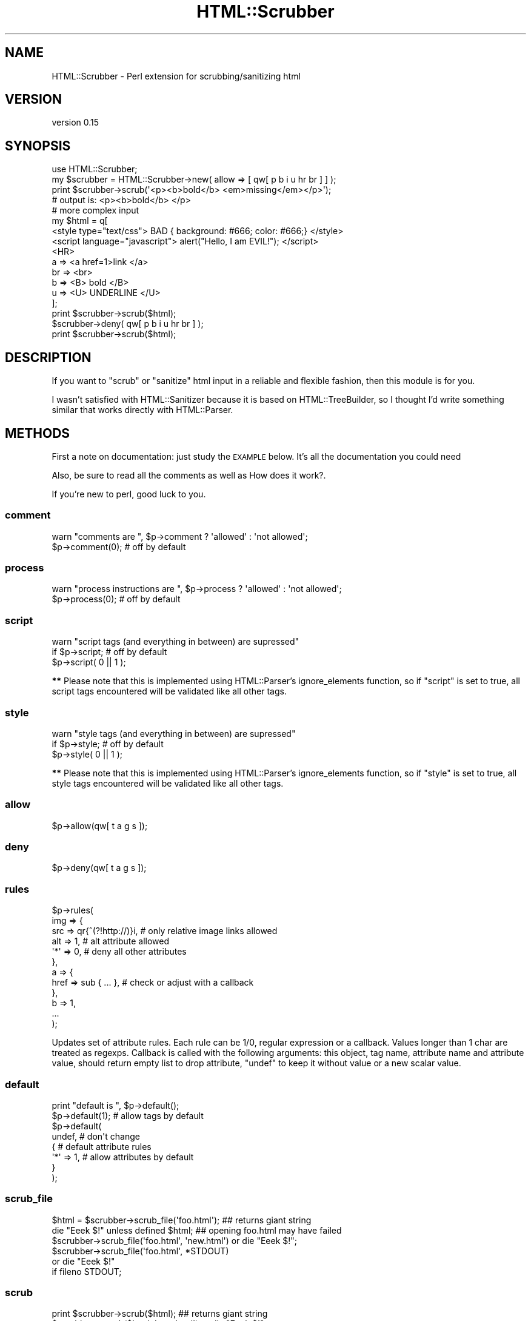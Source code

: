 .\" Automatically generated by Pod::Man 2.28 (Pod::Simple 3.28)
.\"
.\" Standard preamble:
.\" ========================================================================
.de Sp \" Vertical space (when we can't use .PP)
.if t .sp .5v
.if n .sp
..
.de Vb \" Begin verbatim text
.ft CW
.nf
.ne \\$1
..
.de Ve \" End verbatim text
.ft R
.fi
..
.\" Set up some character translations and predefined strings.  \*(-- will
.\" give an unbreakable dash, \*(PI will give pi, \*(L" will give a left
.\" double quote, and \*(R" will give a right double quote.  \*(C+ will
.\" give a nicer C++.  Capital omega is used to do unbreakable dashes and
.\" therefore won't be available.  \*(C` and \*(C' expand to `' in nroff,
.\" nothing in troff, for use with C<>.
.tr \(*W-
.ds C+ C\v'-.1v'\h'-1p'\s-2+\h'-1p'+\s0\v'.1v'\h'-1p'
.ie n \{\
.    ds -- \(*W-
.    ds PI pi
.    if (\n(.H=4u)&(1m=24u) .ds -- \(*W\h'-12u'\(*W\h'-12u'-\" diablo 10 pitch
.    if (\n(.H=4u)&(1m=20u) .ds -- \(*W\h'-12u'\(*W\h'-8u'-\"  diablo 12 pitch
.    ds L" ""
.    ds R" ""
.    ds C` ""
.    ds C' ""
'br\}
.el\{\
.    ds -- \|\(em\|
.    ds PI \(*p
.    ds L" ``
.    ds R" ''
.    ds C`
.    ds C'
'br\}
.\"
.\" Escape single quotes in literal strings from groff's Unicode transform.
.ie \n(.g .ds Aq \(aq
.el       .ds Aq '
.\"
.\" If the F register is turned on, we'll generate index entries on stderr for
.\" titles (.TH), headers (.SH), subsections (.SS), items (.Ip), and index
.\" entries marked with X<> in POD.  Of course, you'll have to process the
.\" output yourself in some meaningful fashion.
.\"
.\" Avoid warning from groff about undefined register 'F'.
.de IX
..
.nr rF 0
.if \n(.g .if rF .nr rF 1
.if (\n(rF:(\n(.g==0)) \{
.    if \nF \{
.        de IX
.        tm Index:\\$1\t\\n%\t"\\$2"
..
.        if !\nF==2 \{
.            nr % 0
.            nr F 2
.        \}
.    \}
.\}
.rr rF
.\"
.\" Accent mark definitions (@(#)ms.acc 1.5 88/02/08 SMI; from UCB 4.2).
.\" Fear.  Run.  Save yourself.  No user-serviceable parts.
.    \" fudge factors for nroff and troff
.if n \{\
.    ds #H 0
.    ds #V .8m
.    ds #F .3m
.    ds #[ \f1
.    ds #] \fP
.\}
.if t \{\
.    ds #H ((1u-(\\\\n(.fu%2u))*.13m)
.    ds #V .6m
.    ds #F 0
.    ds #[ \&
.    ds #] \&
.\}
.    \" simple accents for nroff and troff
.if n \{\
.    ds ' \&
.    ds ` \&
.    ds ^ \&
.    ds , \&
.    ds ~ ~
.    ds /
.\}
.if t \{\
.    ds ' \\k:\h'-(\\n(.wu*8/10-\*(#H)'\'\h"|\\n:u"
.    ds ` \\k:\h'-(\\n(.wu*8/10-\*(#H)'\`\h'|\\n:u'
.    ds ^ \\k:\h'-(\\n(.wu*10/11-\*(#H)'^\h'|\\n:u'
.    ds , \\k:\h'-(\\n(.wu*8/10)',\h'|\\n:u'
.    ds ~ \\k:\h'-(\\n(.wu-\*(#H-.1m)'~\h'|\\n:u'
.    ds / \\k:\h'-(\\n(.wu*8/10-\*(#H)'\z\(sl\h'|\\n:u'
.\}
.    \" troff and (daisy-wheel) nroff accents
.ds : \\k:\h'-(\\n(.wu*8/10-\*(#H+.1m+\*(#F)'\v'-\*(#V'\z.\h'.2m+\*(#F'.\h'|\\n:u'\v'\*(#V'
.ds 8 \h'\*(#H'\(*b\h'-\*(#H'
.ds o \\k:\h'-(\\n(.wu+\w'\(de'u-\*(#H)/2u'\v'-.3n'\*(#[\z\(de\v'.3n'\h'|\\n:u'\*(#]
.ds d- \h'\*(#H'\(pd\h'-\w'~'u'\v'-.25m'\f2\(hy\fP\v'.25m'\h'-\*(#H'
.ds D- D\\k:\h'-\w'D'u'\v'-.11m'\z\(hy\v'.11m'\h'|\\n:u'
.ds th \*(#[\v'.3m'\s+1I\s-1\v'-.3m'\h'-(\w'I'u*2/3)'\s-1o\s+1\*(#]
.ds Th \*(#[\s+2I\s-2\h'-\w'I'u*3/5'\v'-.3m'o\v'.3m'\*(#]
.ds ae a\h'-(\w'a'u*4/10)'e
.ds Ae A\h'-(\w'A'u*4/10)'E
.    \" corrections for vroff
.if v .ds ~ \\k:\h'-(\\n(.wu*9/10-\*(#H)'\s-2\u~\d\s+2\h'|\\n:u'
.if v .ds ^ \\k:\h'-(\\n(.wu*10/11-\*(#H)'\v'-.4m'^\v'.4m'\h'|\\n:u'
.    \" for low resolution devices (crt and lpr)
.if \n(.H>23 .if \n(.V>19 \
\{\
.    ds : e
.    ds 8 ss
.    ds o a
.    ds d- d\h'-1'\(ga
.    ds D- D\h'-1'\(hy
.    ds th \o'bp'
.    ds Th \o'LP'
.    ds ae ae
.    ds Ae AE
.\}
.rm #[ #] #H #V #F C
.\" ========================================================================
.\"
.IX Title "HTML::Scrubber 3pm"
.TH HTML::Scrubber 3pm "2017-01-07" "perl v5.20.2" "User Contributed Perl Documentation"
.\" For nroff, turn off justification.  Always turn off hyphenation; it makes
.\" way too many mistakes in technical documents.
.if n .ad l
.nh
.SH "NAME"
HTML::Scrubber \- Perl extension for scrubbing/sanitizing html
.SH "VERSION"
.IX Header "VERSION"
version 0.15
.SH "SYNOPSIS"
.IX Header "SYNOPSIS"
.Vb 1
\&    use HTML::Scrubber;
\&
\&    my $scrubber = HTML::Scrubber\->new( allow => [ qw[ p b i u hr br ] ] );
\&    print $scrubber\->scrub(\*(Aq<p><b>bold</b> <em>missing</em></p>\*(Aq);
\&    # output is: <p><b>bold</b> </p>
\&
\&    # more complex input
\&    my $html = q[
\&    <style type="text/css"> BAD { background: #666; color: #666;} </style>
\&    <script language="javascript"> alert("Hello, I am EVIL!");    </script>
\&    <HR>
\&        a   => <a href=1>link </a>
\&        br  => <br>
\&        b   => <B> bold </B>
\&        u   => <U> UNDERLINE </U>
\&    ];
\&
\&    print $scrubber\->scrub($html);
\&
\&    $scrubber\->deny( qw[ p b i u hr br ] );
\&
\&    print $scrubber\->scrub($html);
.Ve
.SH "DESCRIPTION"
.IX Header "DESCRIPTION"
If you want to \*(L"scrub\*(R" or \*(L"sanitize\*(R" html input in a reliable and flexible
fashion, then this module is for you.
.PP
I wasn't satisfied with HTML::Sanitizer because it is based on
HTML::TreeBuilder, so I thought I'd write something similar that works directly
with HTML::Parser.
.SH "METHODS"
.IX Header "METHODS"
First a note on documentation: just study the \s-1EXAMPLE\s0 below. It's
all the documentation you could need
.PP
Also, be sure to read all the comments as well as How does it work?.
.PP
If you're new to perl, good luck to you.
.SS "comment"
.IX Subsection "comment"
.Vb 2
\&    warn "comments are  ", $p\->comment ? \*(Aqallowed\*(Aq : \*(Aqnot allowed\*(Aq;
\&    $p\->comment(0);  # off by default
.Ve
.SS "process"
.IX Subsection "process"
.Vb 2
\&    warn "process instructions are  ", $p\->process ? \*(Aqallowed\*(Aq : \*(Aqnot allowed\*(Aq;
\&    $p\->process(0);  # off by default
.Ve
.SS "script"
.IX Subsection "script"
.Vb 3
\&    warn "script tags (and everything in between) are supressed"
\&        if $p\->script;      # off by default
\&    $p\->script( 0 || 1 );
.Ve
.PP
\&\fB**\fR Please note that this is implemented using HTML::Parser's ignore_elements
function, so if \f(CW\*(C`script\*(C'\fR is set to true, all script tags encountered will be
validated like all other tags.
.SS "style"
.IX Subsection "style"
.Vb 3
\&    warn "style tags (and everything in between) are supressed"
\&        if $p\->style;       # off by default
\&    $p\->style( 0 || 1 );
.Ve
.PP
\&\fB**\fR Please note that this is implemented using HTML::Parser's ignore_elements
function, so if \f(CW\*(C`style\*(C'\fR is set to true, all style tags encountered will be
validated like all other tags.
.SS "allow"
.IX Subsection "allow"
.Vb 1
\&    $p\->allow(qw[ t a g s ]);
.Ve
.SS "deny"
.IX Subsection "deny"
.Vb 1
\&    $p\->deny(qw[ t a g s ]);
.Ve
.SS "rules"
.IX Subsection "rules"
.Vb 12
\&    $p\->rules(
\&        img => {
\&            src => qr{^(?!http://)}i, # only relative image links allowed
\&            alt => 1,                 # alt attribute allowed
\&            \*(Aq*\*(Aq => 0,                 # deny all other attributes
\&        },
\&        a => {
\&            href => sub { ... },      # check or adjust with a callback
\&        },
\&        b => 1,
\&        ...
\&    );
.Ve
.PP
Updates set of attribute rules. Each rule can be 1/0, regular expression or a
callback. Values longer than 1 char are treated as regexps. Callback is called
with the following arguments: this object, tag name, attribute name and
attribute value, should return empty list to drop attribute, \f(CW\*(C`undef\*(C'\fR to keep
it without value or a new scalar value.
.SS "default"
.IX Subsection "default"
.Vb 8
\&    print "default is ", $p\->default();
\&    $p\->default(1);      # allow tags by default
\&    $p\->default(
\&        undef,           # don\*(Aqt change
\&        {                # default attribute rules
\&            \*(Aq*\*(Aq => 1,    # allow attributes by default
\&        }
\&    );
.Ve
.SS "scrub_file"
.IX Subsection "scrub_file"
.Vb 6
\&    $html = $scrubber\->scrub_file(\*(Aqfoo.html\*(Aq);   ## returns giant string
\&    die "Eeek $!" unless defined $html;  ## opening foo.html may have failed
\&    $scrubber\->scrub_file(\*(Aqfoo.html\*(Aq, \*(Aqnew.html\*(Aq) or die "Eeek $!";
\&    $scrubber\->scrub_file(\*(Aqfoo.html\*(Aq, *STDOUT)
\&        or die "Eeek $!"
\&            if fileno STDOUT;
.Ve
.SS "scrub"
.IX Subsection "scrub"
.Vb 5
\&    print $scrubber\->scrub($html);  ## returns giant string
\&    $scrubber\->scrub($html, \*(Aqnew.html\*(Aq) or die "Eeek $!";
\&    $scrubber\->scrub($html\*(Aq, *STDOUT)
\&        or die "Eeek $!"
\&            if fileno STDOUT;
.Ve
.PP
\&\fIdefault\fR handler, used by both _scrub and _scrub_fh Moved all the common code
(basically all of it) into a single routine for ease of maintenance
.PP
\&\fIdefault\fR handler, does the scrubbing if we're scrubbing out to a file. Now
calls _scrub_str and pushes that out to a file.
.PP
\&\fIdefault\fR handler, does the scrubbing if we're returning a giant string. Now
calls _scrub_str and appends that to the output string.
.SH "How does it work?"
.IX Header "How does it work?"
When a tag is encountered, HTML::Scrubber allows/denies the tag using the
explicit rule if one exists.
.PP
If no explicit rule exists, Scrubber applies the default rule.
.PP
If an explicit rule exists, but it's a simple \fIrule\fR\|(1), the default attribute
rule is applied.
.SS "\s-1EXAMPLE\s0"
.IX Subsection "EXAMPLE"
.Vb 3
\&    #!/usr/bin/perl \-w
\&    use HTML::Scrubber;
\&    use strict;
\&
\&    my @allow = qw[ br hr b a ];
\&
\&    my @rules = (
\&        script => 0,
\&        img    => {
\&            src => qr{^(?!http://)}i,    # only relative image links allowed
\&            alt => 1,                    # alt attribute allowed
\&            \*(Aq*\*(Aq => 0,                    # deny all other attributes
\&        },
\&    );
\&
\&    my @default = (
\&        0 =>                             # default rule, deny all tags
\&            {
\&            \*(Aq*\*(Aq    => 1,                             # default rule, allow all attributes
\&            \*(Aqhref\*(Aq => qr{^(?:http|https|ftp)://}i,
\&            \*(Aqsrc\*(Aq  => qr{^(?:http|https|ftp)://}i,
\&
\&            #   If your perl doesn\*(Aqt have qr
\&            #   just use a string with length greater than 1
\&            \*(Aqcite\*(Aq        => \*(Aq(?i\-xsm:^(?:http|https|ftp):)\*(Aq,
\&            \*(Aqlanguage\*(Aq    => 0,
\&            \*(Aqname\*(Aq        => 1,                                 # could be sneaky, but hey ;)
\&            \*(Aqonblur\*(Aq      => 0,
\&            \*(Aqonchange\*(Aq    => 0,
\&            \*(Aqonclick\*(Aq     => 0,
\&            \*(Aqondblclick\*(Aq  => 0,
\&            \*(Aqonerror\*(Aq     => 0,
\&            \*(Aqonfocus\*(Aq     => 0,
\&            \*(Aqonkeydown\*(Aq   => 0,
\&            \*(Aqonkeypress\*(Aq  => 0,
\&            \*(Aqonkeyup\*(Aq     => 0,
\&            \*(Aqonload\*(Aq      => 0,
\&            \*(Aqonmousedown\*(Aq => 0,
\&            \*(Aqonmousemove\*(Aq => 0,
\&            \*(Aqonmouseout\*(Aq  => 0,
\&            \*(Aqonmouseover\*(Aq => 0,
\&            \*(Aqonmouseup\*(Aq   => 0,
\&            \*(Aqonreset\*(Aq     => 0,
\&            \*(Aqonselect\*(Aq    => 0,
\&            \*(Aqonsubmit\*(Aq    => 0,
\&            \*(Aqonunload\*(Aq    => 0,
\&            \*(Aqsrc\*(Aq         => 0,
\&            \*(Aqtype\*(Aq        => 0,
\&            }
\&    );
\&
\&    my $scrubber = HTML::Scrubber\->new();
\&    $scrubber\->allow(@allow);
\&    $scrubber\->rules(@rules);    # key/value pairs
\&    $scrubber\->default(@default);
\&    $scrubber\->comment(1);       # 1 allow, 0 deny
\&
\&    ## preferred way to create the same object
\&    $scrubber = HTML::Scrubber\->new(
\&        allow   => \e@allow,
\&        rules   => \e@rules,
\&        default => \e@default,
\&        comment => 1,
\&        process => 0,
\&    );
\&
\&    require Data::Dumper, die Data::Dumper::Dumper($scrubber) if @ARGV;
\&
\&    my $it = q[
\&        <?php   echo(" EVIL EVIL EVIL "); ?>    <!\-\- asdf \-\->
\&        <hr>
\&        <I FAKE="attribute" > IN ITALICS WITH FAKE="attribute" </I><br>
\&        <B> IN BOLD </B><br>
\&        <A NAME="evil">
\&            <A HREF="javascript:alert(\*(Aqdie die die\*(Aq);">HREF=JAVA &lt;!&gt;</A>
\&            <br>
\&            <A HREF="image/bigone.jpg" ONMOUSEOVER="alert(\*(Aqdie die die\*(Aq);">
\&                <IMG SRC="image/smallone.jpg" ALT="ONMOUSEOVER JAVASCRIPT">
\&            </A>
\&        </A> <br>
\&    ];
\&
\&    print "#original text", $/, $it, $/;
\&    print
\&        "#scrubbed text (default ", $scrubber\->default(),    # no arguments returns the current value
\&        " comment ", $scrubber\->comment(), " process ", $scrubber\->process(), " )", $/, $scrubber\->scrub($it), $/;
\&
\&    $scrubber\->default(1);                                   # allow all tags by default
\&    $scrubber\->comment(0);                                   # deny comments
\&
\&    print
\&        "#scrubbed text (default ",
\&        $scrubber\->default(),
\&        " comment ",
\&        $scrubber\->comment(),
\&        " process ",
\&        $scrubber\->process(),
\&        " )", $/,
\&        $scrubber\->scrub($it),
\&        $/;
\&
\&    $scrubber\->process(1);    # allow process instructions (dangerous)
\&    $default[0] = 1;          # allow all tags by default
\&    $default[1]\->{\*(Aq*\*(Aq} = 0;   # deny all attributes by default
\&    $scrubber\->default(@default);    # set the default again
\&
\&    print
\&        "#scrubbed text (default ",
\&        $scrubber\->default(),
\&        " comment ",
\&        $scrubber\->comment(),
\&        " process ",
\&        $scrubber\->process(),
\&        " )", $/,
\&        $scrubber\->scrub($it),
\&        $/;
.Ve
.SS "\s-1FUN\s0"
.IX Subsection "FUN"
If you have Test::Inline (and you've installed HTML::Scrubber), try
.PP
.Vb 2
\&    pod2test Scrubber.pm >scrubber.t
\&    perl scrubber.t
.Ve
.SH "SEE ALSO"
.IX Header "SEE ALSO"
HTML::Parser, Test::Inline.
.PP
The \f(CW\*(C`HTML::Sanitizer\*(C'\fR module is no longer available on \s-1CPAN.\s0
.SH "VERSION REQUIREMENTS"
.IX Header "VERSION REQUIREMENTS"
As of version 0.14 I have added a perl minimum version requirement of 5.8. This
is basically due to failures on the smokers perl 5.6 installations \- which
appears to be down to installation mechanisms and requirements.
.PP
Since I don't want to spend the time supporting a version that is so old (and
may not work for reasons on \s-1UTF\s0 support etc), I have added a \f(CW\*(C`use 5.008;\*(C'\fR to
the main module.
.PP
If this is problematic I am very willing to accept patches to fix this up,
although I do not personally see a good reason to support a release that has
been obsolete for 13 years.
.SH "CONTRIBUTING"
.IX Header "CONTRIBUTING"
If you want to contribute to the development of this module, the code is on
GitHub <http://github.com/nigelm/html-scrubber>. You'll need a perl
environment with Dist::Zilla, and if you're just getting started, there's
some documentation on using Vagrant and Perlbrew
here <http://mrcaron.github.io/2015/03/06/Perl-CPAN-Pull-Request.html>.
.PP
There is now a \f(CW\*(C`.perltidyrc\*(C'\fR and a <.tidyallrc> file within the respository
for the standard perltidy settings used \- I will apply these before new
releases.  Please do not let formatting prevent you from sending in patches etc
\&\- this can be sorted out as part of the release process.  Info on \f(CW\*(C`tidyall\*(C'\fR
can be found at
<https://metacpan.org/pod/distribution/Code\-TidyAll/bin/tidyall>.
.SH "INSTALLATION"
.IX Header "INSTALLATION"
See perlmodinstall for information and options on installing Perl modules.
.SH "BUGS AND LIMITATIONS"
.IX Header "BUGS AND LIMITATIONS"
You can make new bug reports, and view existing ones, through the
web interface at <http://rt.cpan.org/Public/Dist/Display.html?Name=HTML\-Scrubber>.
.SH "AVAILABILITY"
.IX Header "AVAILABILITY"
The project homepage is <https://metacpan.org/release/HTML\-Scrubber>.
.PP
The latest version of this module is available from the Comprehensive Perl
Archive Network (\s-1CPAN\s0). Visit <http://www.perl.com/CPAN/> to find a \s-1CPAN\s0
site near you, or see <https://metacpan.org/module/HTML::Scrubber/>.
.SH "AUTHORS"
.IX Header "AUTHORS"
.IP "\(bu" 4
Ruslan Zakirov <Ruslan.Zakirov@gmail.com>
.IP "\(bu" 4
Nigel Metheringham <nigelm@cpan.org>
.IP "\(bu" 4
D. H. <podmaster@cpan.org>
.SH "COPYRIGHT AND LICENSE"
.IX Header "COPYRIGHT AND LICENSE"
This software is copyright (c) 2015 by Ruslan Zakirov, Nigel Metheringham, 2003\-2004 D. H..
.PP
This is free software; you can redistribute it and/or modify it under
the same terms as the Perl 5 programming language system itself.
